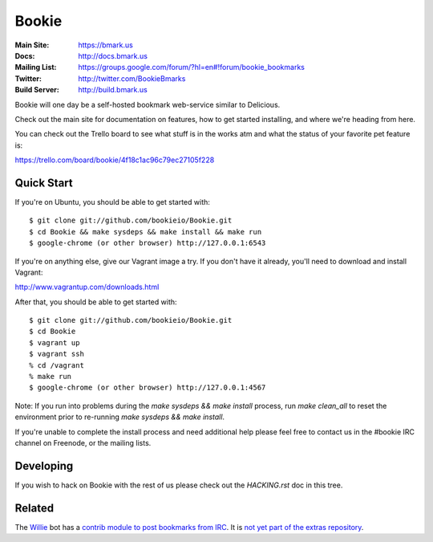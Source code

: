 Bookie
========
:Main Site: https://bmark.us
:Docs: http://docs.bmark.us
:Mailing List: https://groups.google.com/forum/?hl=en#!forum/bookie_bookmarks
:Twitter: http://twitter.com/BookieBmarks
:Build Server: http://build.bmark.us

Bookie will one day be a self-hosted bookmark web-service similar to
Delicious.

Check out the main site for documentation on features, how to get started
installing, and where we're heading from here.

You can check out the Trello board to see what stuff is in the works atm and
what the status of your favorite pet feature is:

https://trello.com/board/bookie/4f18c1ac96c79ec27105f228

Quick Start
-----------
If you're on Ubuntu, you should be able to get started with:

::

    $ git clone git://github.com/bookieio/Bookie.git
    $ cd Bookie && make sysdeps && make install && make run
    $ google-chrome (or other browser) http://127.0.0.1:6543

If you're on anything else, give our Vagrant image a try. If you don't have it already, you'll need to download and install Vagrant:

http://www.vagrantup.com/downloads.html

After that, you should be able to get started with:

::

    $ git clone git://github.com/bookieio/Bookie.git
    $ cd Bookie
    $ vagrant up
    $ vagrant ssh
    % cd /vagrant
    % make run
    $ google-chrome (or other browser) http://127.0.0.1:4567

Note: If you run into problems during the `make sysdeps && make install` process, run `make clean_all` to reset the environment prior to re-running `make sysdeps && make install`.

If you're unable to complete the install process and need additional help please feel free to contact us in the #bookie IRC channel on Freenode, or the mailing lists.

Developing
-----------
If you wish to hack on Bookie with the rest of us please check out the
`HACKING.rst` doc in this tree.

Related
-------

The `Willie <http://willie.dftba.net/>`_ bot has a `contrib module to post bookmarks from IRC <https://github.com/anarcat/willie-extras/blob/bookie/bookie.py>`_. It is `not yet part of the extras repository <https://github.com/embolalia/willie-extras/pull/55>`_.
